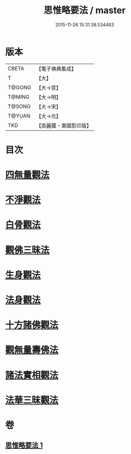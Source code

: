 #+TITLE: 思惟略要法 / master
#+DATE: 2015-11-26 15:31:38.534463
* 版本
 |     CBETA|【電子佛典集成】|
 |         T|【大】     |
 |    T@GONG|【大→宮】   |
 |    T@MING|【大→明】   |
 |    T@SONG|【大→宋】   |
 |    T@YUAN|【大→元】   |
 |       TKD|【高麗藏・東國影印版】|

* 目次
* [[file:KR6i0254_001.txt::0298a15][四無量觀法]]
* [[file:KR6i0254_001.txt::0298b18][不淨觀法]]
* [[file:KR6i0254_001.txt::0298c19][白骨觀法]]
* [[file:KR6i0254_001.txt::0299a3][觀佛三昧法]]
* [[file:KR6i0254_001.txt::0299a29][生身觀法]]
* [[file:KR6i0254_001.txt::0299b9][法身觀法]]
* [[file:KR6i0254_001.txt::0299c3][十方諸佛觀法]]
* [[file:KR6i0254_001.txt::0299c19][觀無量壽佛法]]
* [[file:KR6i0254_001.txt::0300a11][諸法實相觀法]]
* [[file:KR6i0254_001.txt::0300b24][法華三昧觀法]]
* 卷
** [[file:KR6i0254_001.txt][思惟略要法 1]]
